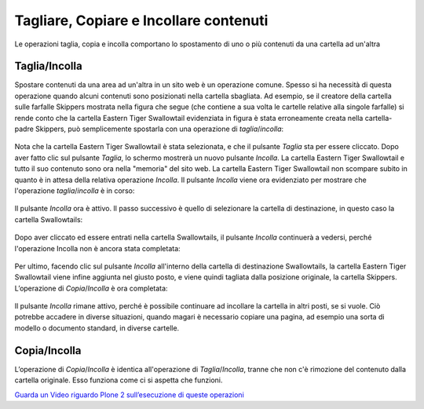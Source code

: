Tagliare, Copiare e Incollare contenuti
=======================================

Le operazioni taglia, copia e incolla comportano lo spostamento di uno o più contenuti
da una cartella ad un'altra

Taglia/Incolla
--------------

Spostare contenuti da una area ad un'altra in un sito web è un operazione comune.
Spesso si ha necessità di questa operazione quando alcuni contenuti sono posizionati nella cartella sbagliata.
Ad esempio, se il creatore della cartella sulle farfalle Skippers mostrata nella
figura che segue (che contiene a sua volta le cartelle relative alla singole farfalle)
si rende conto che la cartella Eastern Tiger Swallowtail evidenziata in figura è stata erroneamente creata 
nella cartella-padre Skippers, può semplicemente spostarla con una operazione di *taglia*/*incolla*:

.. figure:: ../_static/copy_of_operationcut.png
   :align: center
   :alt: 

Nota che la cartella Eastern Tiger Swallowtail è stata selezionata,
e che il pulsante *Taglia* sta per essere cliccato.
Dopo aver fatto clic sul pulsante *Taglia*, lo schermo mostrerà un nuovo pulsante *Incolla*.
La cartella Eastern Tiger Swallowtail e tutto il suo contenuto sono ora nella "memoria" del sito web.
La cartella Eastern Tiger Swallowtail non scompare subito in quanto è in attesa della relativa operazione *Incolla*.
Il pulsante *Incolla* viene ora evidenziato per mostrare che l'operazione *taglia*/*incolla* è in corso:

.. figure:: ../_static/operationpaste.png
   :align: center
   :alt: 

Il pulsante *Incolla* ora è attivo.
Il passo successivo è quello di selezionare la cartella di destinazione,
in questo caso la cartella Swallowtails:

.. figure:: ../_static/copy_of_operationpaste2.png
   :align: center
   :alt: 

Dopo aver cliccato ed essere entrati nella cartella Swallowtails,
il pulsante *Incolla* continuerà a vedersi,
perché l'operazione Incolla non è ancora stata completata:

.. figure:: ../_static/operationpaste3.png
   :align: center
   :alt: 

Per ultimo, facendo clic sul pulsante *Incolla* all'interno della cartella di destinazione Swallowtails,
la cartella Eastern Tiger Swallowtail viene infine aggiunta nel giusto posto, e
viene quindi tagliata dalla posizione originale, la cartella Skippers.
L’operazione di *Copia*/*Incolla* è ora completata:

.. figure:: ../_static/operationpaste4.png
   :align: center
   :alt: 

Il pulsante *Incolla* rimane attivo,
perché è possibile continuare ad incollare la cartella in altri posti, se si vuole.
Ciò potrebbe accadere in diverse situazioni, quando magari è necessario copiare una pagina,
ad esempio una sorta di modello o documento standard, in diverse cartelle.

Copia/Incolla
-------------

L’operazione di *Copia*/*Incolla* è identica all'operazione di *Taglia*/*Incolla*,
tranne che non c'è rimozione del contenuto dalla cartella originale.
Esso funziona come ci si aspetta che funzioni.

`Guarda un Video riguardo Plone 2 sull’esecuzione di queste operazioni <http://media.plone.org/LearnPlone/Copy,%20Paste,%20Cut,%20etc.swf>`_

